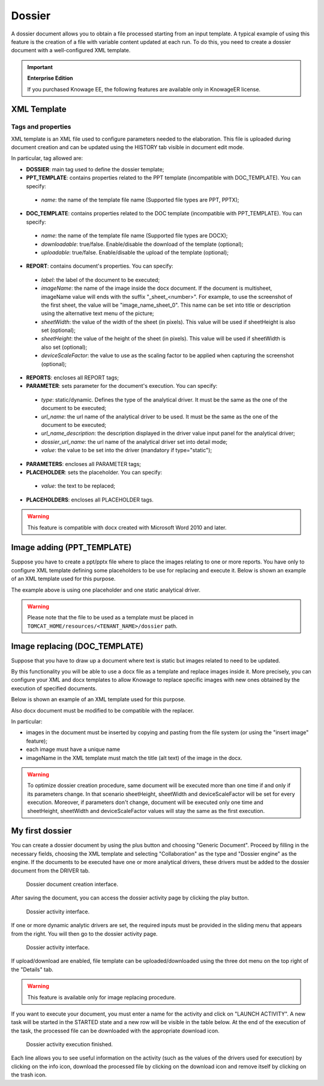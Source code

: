 Dossier
========

A dossier document allows you to obtain a file processed starting from an input template. A typical example of using this feature is the creation of a file with variable content updated at each run. To do this, you need to create a dossier document with a well-configured XML template.

.. important::
       **Enterprise Edition**

       If you purchased Knowage EE, the following features are available only in KnowageER license.


XML Template
------------

Tags and properties
~~~~~~~~~~~~~~~~~~~~

XML template is an XML file used to configure parameters needed to the elaboration. This file is uploaded during document creation and can be updated using the HISTORY tab visible in document edit mode.

In particular, tag allowed are:

-  **DOSSIER**: main tag used to define the dossier template;
-  **PPT_TEMPLATE**: contains properties related to the PPT template  (incompatible with DOC_TEMPLATE). You can specify:

  - *name*: the name of the template file name (Supported file types are PPT, PPTX);

-  **DOC_TEMPLATE**: contains properties related to the DOC template (incompatible with PPT_TEMPLATE). You can specify:

  - *name*: the name of the template file name (Supported file types are DOCX);
  - *downloadable*: true/false. Enable/disable the download of the template (optional);
  - *uploadable*: true/false. Enable/disable the upload of the template (optional);

-  **REPORT**: contains document's properties. You can specify:

  - *label*: the label of the document to be executed;
  - *imageName*: the name of the image inside the docx document. If the document is multisheet, imageName value will ends with the suffix "_sheet_<number>". For example, to use the screenshot of the first sheet, the value will be "image_name_sheet_0". This name can be set into title or description using the alternative text menu of the picture;
  - *sheetWidth*: the value of the width of the sheet (in pixels). This value will be used if sheetHeight is also set (optional);
  - *sheetHeight*: the value of the height of the sheet (in pixels). This value will be used if sheetWidth is also set (optional);
  - *deviceScaleFactor*: the value to use as the scaling factor to be applied when capturing the screenshot (optional);

-  **REPORTS**: encloses all REPORT tags;
-  **PARAMETER**: sets parameter for the document's execution. You can specify:

  -  *type*: static/dynamic. Defines the type of the analytical driver. It must be the same as the one of the document to be executed;
  -  *url_name*: the url name of the analytical driver to be used. It must be the same as the one of the document to be executed;
  -  *url_name_description*: the description displayed in the driver value input panel for the analytical driver;
  -  *dossier_url_name*: the url name of the analytical driver set into detail mode;
  -  *value*: the value to be set into the driver (mandatory if type="static");

-  **PARAMETERS**: encloses all PARAMETER tags;
-  **PLACEHOLDER**: sets the placeholder. You can specify:

  -  *value*: the text to be replaced;

-  **PLACEHOLDERS**: encloses all PLACEHOLDER tags.

.. warning::

  This feature is compatible with docx created with Microsoft Word 2010 and later.


Image adding (PPT_TEMPLATE)
------------------------------

Suppose you have to create a ppt/pptx file where to place the images relating to one or more reports. You have only to configure XML template defining some placeholders to be use for replacing and execute it. Below is shown an example of an XML template used for this purpose.

.. code-block:: xml
    :linenos:
    :caption: Example (a) of template for Dossier for Image replacement on docx file.

    <?xml version='1.0' encoding='utf-8'?>
    <DOSSIER>
    	<PPT_TEMPLATE name="PPT_TEMPLATE.pptx"/>
    	<REPORTS>
    		<REPORT label="Report-multivalue-parameter">
    			<PLACEHOLDERS>
    				<PLACEHOLDER value = "ph1"/>
    			<PLACEHOLDERS>
    			<PARAMETERS>
    				<PARAMETER type="static" dossier_url_name="state" url_name="state" value="Canada"/>
    			</PARAMETERS>
    		</REPORT>
    	</REPORTS>
    </DOSSIER>

The example above is using one placeholder and one static analytical driver.

.. warning::

    Please note that the file to be used as a template must be placed in ``TOMCAT_HOME/resources/<TENANT_NAME>/dossier`` path.


Image replacing (DOC_TEMPLATE)
--------------------------------

Suppose that you have to draw up a document where text is static but images related to need to be updated.

By this functionality you will be able to use a docx file as a template and replace images inside it. More precisely, you can configure your XML and docx templates to allow Knowage to replace specific images with new ones obtained by the execution of specified documents.

Below is shown an example of an XML template used for this purpose.

.. code-block:: xml
    :linenos:
    :caption: Example (a) of template for Dossier for Image replacement on docx file.

    <?xml version='1.0' encoding='utf-8'?>
    <DOSSIER>
    	<DOC_TEMPLATE name="DOC_TEMPLATE.docx" downloadable="true" uploadable="true" />
    	<REPORTS>
    		<REPORT label="DOC_01" imageName="img_DOC_01" sheetWidth="1366" sheetHeight="650" deviceScaleFactor="1.5">
                <PARAMETERS>
    				<PARAMETER type="dynamic" dossier_url_name="family_dossier" url_name="family_document"/>
    				<PARAMETER type="dynamic" dossier_url_name="category_dossier" url_name="category_document"/>
                </PARAMETERS>
    		</REPORT>
    		<REPORT label="DOC_02" imageName="img_DOC_02" sheetWidth="1366" sheetHeight="650" deviceScaleFactor="1.5">
                <PARAMETERS>
    				<PARAMETER type="dynamic" dossier_url_name="family_dossier" url_name="family_document"/>
    				<PARAMETER type="dynamic" dossier_url_name="category_dossier" url_name="category_document"/>
                </PARAMETERS>
    		</REPORT>
    		<REPORT label="DOC_03" imageName="img_DOC_03" sheetWidth="1366" sheetHeight="650" deviceScaleFactor="1.5">
                <PARAMETERS>
    				<PARAMETER type="dynamic" dossier_url_name="family_dossier" url_name="family_document"/>
    				<PARAMETER type="dynamic" dossier_url_name="category_dossier" url_name="category_document"/>
                </PARAMETERS>
    		</REPORT>
    	</REPORTS>
    </DOSSIER>

Also docx document must be modified to be compatible with the replacer.

In particular:

-  images in the document must be inserted by copying and pasting from the file system (or using the "insert image" feature);
-  each image must have a unique name
-  imageName in the XML template must match the title (alt text) of the image in the docx.

.. warning::

	To optimize dossier creation procedure, same document will be executed more than one time if and only if its parameters change. In that scenario sheetHeight, sheetWidth and deviceScaleFactor will be set for every execution. Moreover, if parameters don't change, document will be executed only one time and sheetHeight, sheetWidth and deviceScaleFactor values will stay the same as the first execution.


My first dossier
----------------

You can create a dossier document by using the plus button and choosing "Generic Document". Proceed by filling in the necessary fields, choosing the XML template and selecting "Collaboration" as the type and "Dossier engine" as the engine. If the documents to be executed have one or more analytical drivers, these drivers must be added to the dossier document from the DRIVER tab.

.. figure:: media/image000.PNG

    Dossier document creation interface.

After saving the document, you can access the dossier activity page by clicking the play button.

.. figure:: media/image001.PNG

    Dossier activity interface.

If one or more dynamic analytic drivers are set, the required inputs must be provided in the sliding menu that appears from the right. You will then go to the dossier activity page.

.. figure:: media/image002.PNG

    Dossier activity interface.

If upload/download are enabled, file template can be uploaded/downloaded using the three dot menu on the top right of the "Details" tab.

.. warning::

       This feature is available only for image replacing procedure.


If you want to execute your document, you must enter a name for the activity and click on "LAUNCH ACTIVITY". A new task will be started in the STARTED state and a new row will be visible in the table below. At the end of the execution of the task, the processed file can be downloaded with the appropriate download icon.

.. figure:: media/image003.PNG

    Dossier activity execution finished.

Each line allows you to see useful information on the activity (such as the values of the drivers used for execution) by clicking on the info icon, download the processed file by clicking on the download icon and remove itself by clicking on the trash icon.
